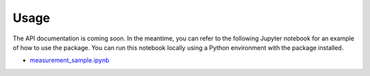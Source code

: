 Usage
=====

The API documentation is coming soon. In the meantime, you can refer to the following Jupyter notebook for an example of how to use the package. You can run this notebook locally using a Python environment with the package installed.

- `measurement_sample.ipynb <https://github.com/t-sasatani/wpt-tools/blob/main/examples/measurement_sample.ipynb>`_
